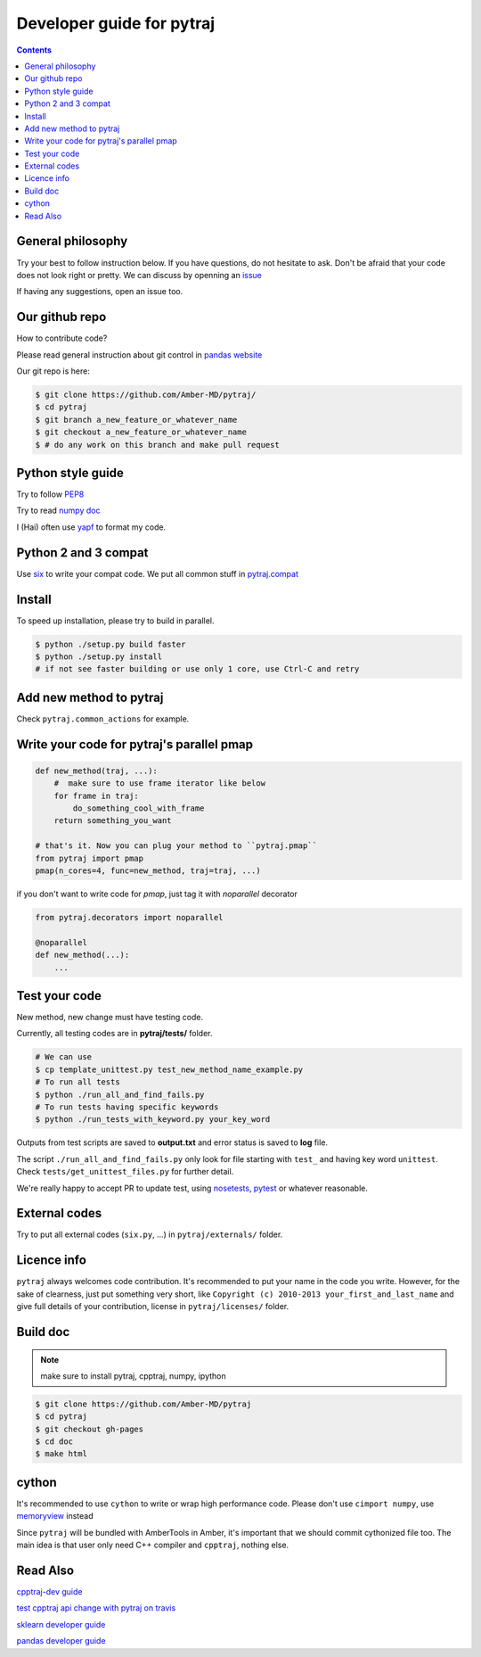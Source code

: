 Developer guide for pytraj
==========================

.. contents::

General philosophy
------------------

Try your best to follow instruction below. If you have questions, do not hesitate to ask. Don't be afraid that your
code does not look right or pretty. We can discuss by openning an `issue <https://github.com/Amber-MD/pytraj/issues>`_

If having any suggestions, open an issue too.

Our github repo
---------------

How to contribute code?

Please read general instruction about git control in `pandas website
<http://pandas.pydata.org/pandas-docs/stable/contributing.html#version-control-git-and-github>`_

Our git repo is here:

.. code-block:: bash

    $ git clone https://github.com/Amber-MD/pytraj/
    $ cd pytraj
    $ git branch a_new_feature_or_whatever_name
    $ git checkout a_new_feature_or_whatever_name
    $ # do any work on this branch and make pull request

Python style guide
------------------
Try to follow `PEP8 <http://www.python.org/dev/peps/pep-0008/>`_

Try to read `numpy doc <https://github.com/numpy/numpy/blob/master/doc/HOWTO_DOCUMENT.rst.txt>`_

I (Hai) often use `yapf <https://github.com/google/yapf>`_ to format my code.

Python 2 and 3 compat
---------------------
Use `six <http://pythonhosted.org/six/>`_ to write your compat code. 
We put all common stuff in `pytraj.compat <https://github.com/Amber-MD/pytraj/blob/master/pytraj/compat.py>`_

Install
-------
To speed up installation, please try to build in parallel.

.. code-block:: bash

    $ python ./setup.py build faster
    $ python ./setup.py install
    # if not see faster building or use only 1 core, use Ctrl-C and retry

Add new method to pytraj
------------------------
Check ``pytraj.common_actions`` for example.

Write your code for pytraj's parallel pmap
------------------------------------------

.. code-block:: python
 
    def new_method(traj, ...):
        #  make sure to use frame iterator like below
        for frame in traj:
            do_something_cool_with_frame
        return something_you_want

    # that's it. Now you can plug your method to ``pytraj.pmap``
    from pytraj import pmap
    pmap(n_cores=4, func=new_method, traj=traj, ...)

if you don't want to write code for `pmap`, just tag it with `noparallel` decorator

.. code-block:: python
    
    from pytraj.decorators import noparallel

    @noparallel
    def new_method(...):
        ...

Test your code
--------------
New method, new change must have testing code.

Currently, all testing codes are in **pytraj/tests/** folder. 

.. code-block:: bash

    # We can use
    $ cp template_unittest.py test_new_method_name_example.py
    # To run all tests
    $ python ./run_all_and_find_fails.py
    # To run tests having specific keywords 
    $ python ./run_tests_with_keyword.py your_key_word

Outputs from test scripts are saved to **output.txt** and error status is saved to **log** file.

The script ``./run_all_and_find_fails.py`` only look for file starting with ``test_`` and having key word ``unittest``. Check ``tests/get_unittest_files.py`` for further detail.

We're really happy to accept PR to update test, using `nosetests <https://nose.readthedocs.org/en/latest/>`_, `pytest <http://pytest.org/latest/>`_ or whatever reasonable.

External codes
--------------
Try to put all external codes (``six.py``, ...) in ``pytraj/externals/`` folder.

Licence info
------------
``pytraj`` always welcomes code contribution. It's recommended to put your name in the code you write. However, for the sake of clearness, just put something very short, like ``Copyright (c) 2010-2013 your_first_and_last_name`` and give full details of your contribution, license in ``pytraj/licenses/`` folder.

Build doc
---------

.. note:: make sure to install pytraj, cpptraj, numpy, ipython

.. code-block:: bash
    
    $ git clone https://github.com/Amber-MD/pytraj
    $ cd pytraj
    $ git checkout gh-pages
    $ cd doc
    $ make html

cython
------
It's recommended to use ``cython`` to write or wrap high performance code. Please don't use ``cimport numpy``, use `memoryview <http://docs.cython.org/src/userguide/memoryviews.html>`_ instead

Since ``pytraj`` will be bundled with AmberTools in Amber, it's important that we should commit cythonized file too. The main idea is that user only need C++ compiler and ``cpptraj``, nothing else.


Read Also
---------
`cpptraj-dev guide <https://github.com/mojyt/cpptraj/blob/master/doc/CpptrajDevlopmentGuide.pdf>`_

`test cpptraj api change with pytraj on travis <test_cpptraj_api>`_

`sklearn developer guide <http://scikit-learn.org/stable/developers/>`_

`pandas developer guide <http://pandas.pydata.org/pandas-docs/stable/contributing.html>`_
